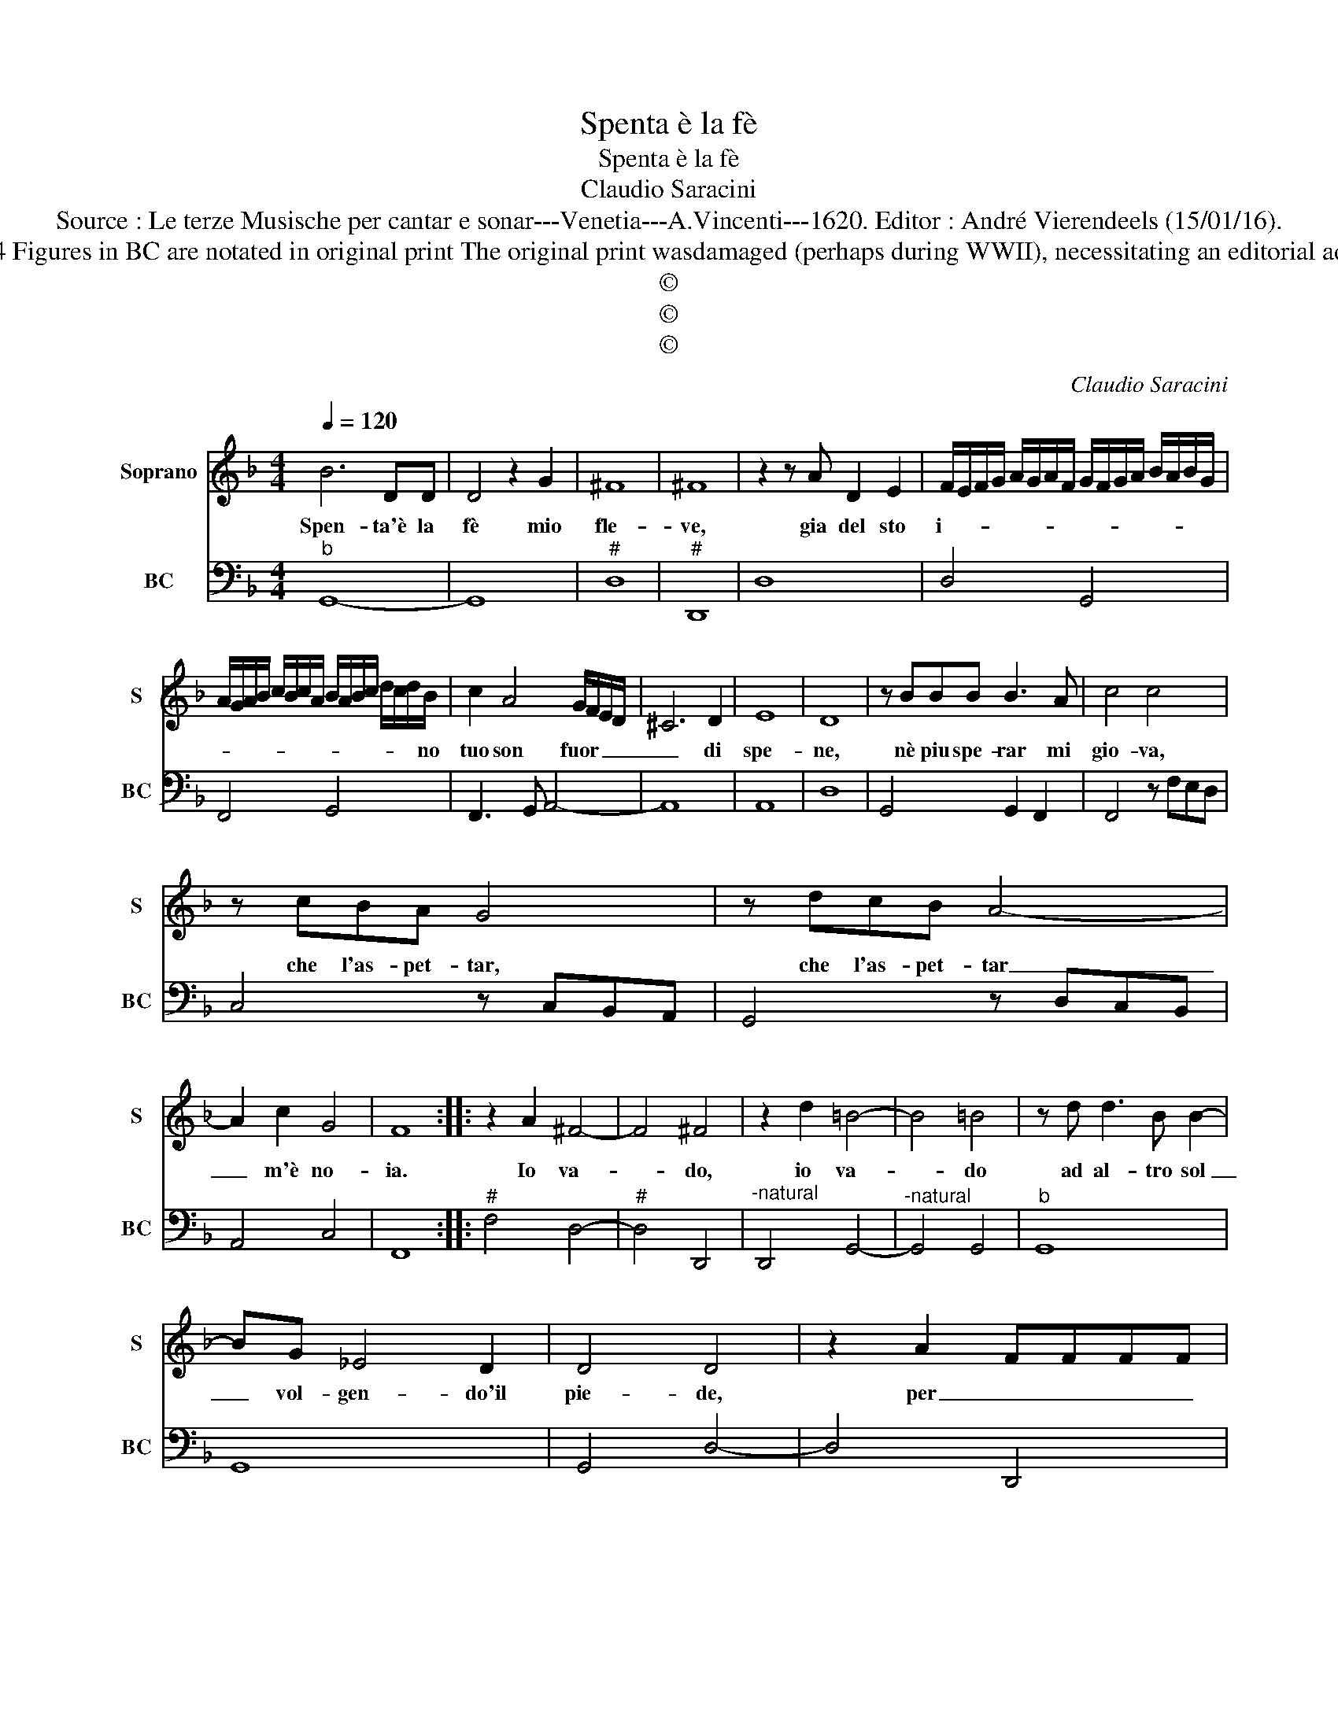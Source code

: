 X:1
T:Spenta è la fè
T:Spenta è la fè
T:Claudio Saracini
T:Source : Le terze Musische per cantar e sonar---Venetia---A.Vincenti---1620. Editor : André Vierendeels (15/01/16).
T:Notes : C1, F4 Figures in BC are notated in original print The original print wasdamaged (perhaps during WWII), necessitating an editorial addendum m25
T:©
T:©
T:©
C:Claudio Saracini
Z:©
%%score 1 2
L:1/8
Q:1/4=120
M:4/4
K:F
V:1 treble nm="Soprano" snm="S"
V:2 bass nm="BC" snm="BC"
V:1
 B6 DD | D4 z2 G2 | ^F8 | ^F8 | z2 z A D2 E2 | F/E/F/G/ A/G/A/F/ G/F/G/A/ B/A/B/G/ | %6
w: Spen- ta'è la|fè mio|fle-|ve,|gia del sto|i- * * * * * * * * * * * * * * *|
 A/G/A/B/ c/B/c/A/ B/A/B/c/ d/c/d/B/ | c2 A4 G/F/E/D/ | ^C6 D2 | E8 | D8 | z BBB B3 A | c4 c4 | %13
w: * * * * * * * * * * * * * * * no|tuo son fuor _ _ _|_ di|spe-|ne,|nè piu spe- rar mi|gio- va,|
 z cBA G4 | z dcB A4- | A2 c2 G4 | F8 :: z2 A2 ^F4- | F4 ^F4 | z2 d2 =B4- | B4 =B4 | z d d3 B B2- | %22
w: che l'as- pet- tar,|che l'as- pet- tar|_ m'è no-|ia.|Io va-|* do,|io va-|* do|ad al- tro sol|
 BG _E4 D2 | D4 D4 | z2 A2 FFFF | F3 E EE E2- | E4 D4 | z2 d2 BBBB | B3 A AA A2- | A8 | G8 :| %31
w: _ vol- gen- do'il|pie- de,|per _ _ _ _|an- te'a nuo- va fe-|* de,|per _ _ _ _|an- te'a nuo- va fe-||de.|
V:2
"^b" G,,8- | G,,8 |"^#" D,8 |"^#" D,,8 | D,8 | D,4 G,,4 | F,,4 G,,4 | F,,3 G,, A,,4- | A,,8 | %9
 A,,8 | D,8 | G,,4 G,,2 F,,2 | F,,4 z F,E,D, | C,4 z C,B,,A,, | G,,4 z D,C,B,, | A,,4 C,4 | F,,8 :: %17
"^#" F,4 D,4- |"^#" D,4 D,,4 |"^-natural" D,,4 G,,4- |"^-natural" G,,4 G,,4 |"^b" G,,8 | G,,8 | %23
 G,,4 D,4- | D,4 D,,4 | D,,2 A,,6 | A,,4 D,4- | D,4 G,,4- | G,,2 D,,6 | D,8 | G,,8 :| %31

